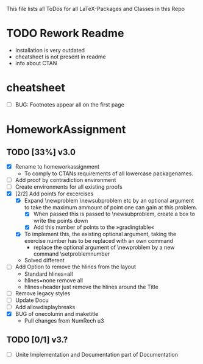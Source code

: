 # +STARTUP: showeverything 
This file lists all ToDos for all LaTeX-Packages and Classes in this
 Repo

* TODO Rework Readme
  - Installation is very outdated
  - cheatsheet is not present in readme
  - info about CTAN


* cheatsheet
  - [ ] BUG: Footnotes appear all on the first page


* HomeworkAssignment
** TODO [33%] v3.0
  - [X] Rename to homeworkassignment
    - To comply to CTANs requirements of all lowercase packagenames.
  - [ ] Add proof by contradiction environment
  - [ ] Create environments for all existing proofs
  - [X] [2/2] Add points for excercises
    - [X] Expand \textbackslash{}newproblem \textbackslash{}newsubproblem etc
      by an optional argument to take the maximum ammount of point one
      can gain at this problem. 
      - [X] When passed this is passed to \textbackslash{}newsubproblem,
        create a box to write the points down
      - [X] Add this number of points to the »gradingtable«
    - [X] To implement this, the existing optional argument, taking
      the exercise number has to be replaced with an own command
      - replace the optional argument of
        \textbackslash{}newproblem by a new command
        \textbackslash{}setproblemnumber
	- Solved different
  - [ ] Add Option to remove the hlines from the layout
    - Standard hlines=all
    - hlines=none remove all
    - hlines=header just remove the hlines around the Title
  - [ ] Remove legacy styles
  - [ ] Update Docu
  - [ ] Add allowdisplaybreaks
  - [X] BUG of onecolumn and maketitle
    - Pull changes from NumRech u3
** TODO [0/1] v3.?
  - [ ] Unite Implementation and Documentation part of Documentation
